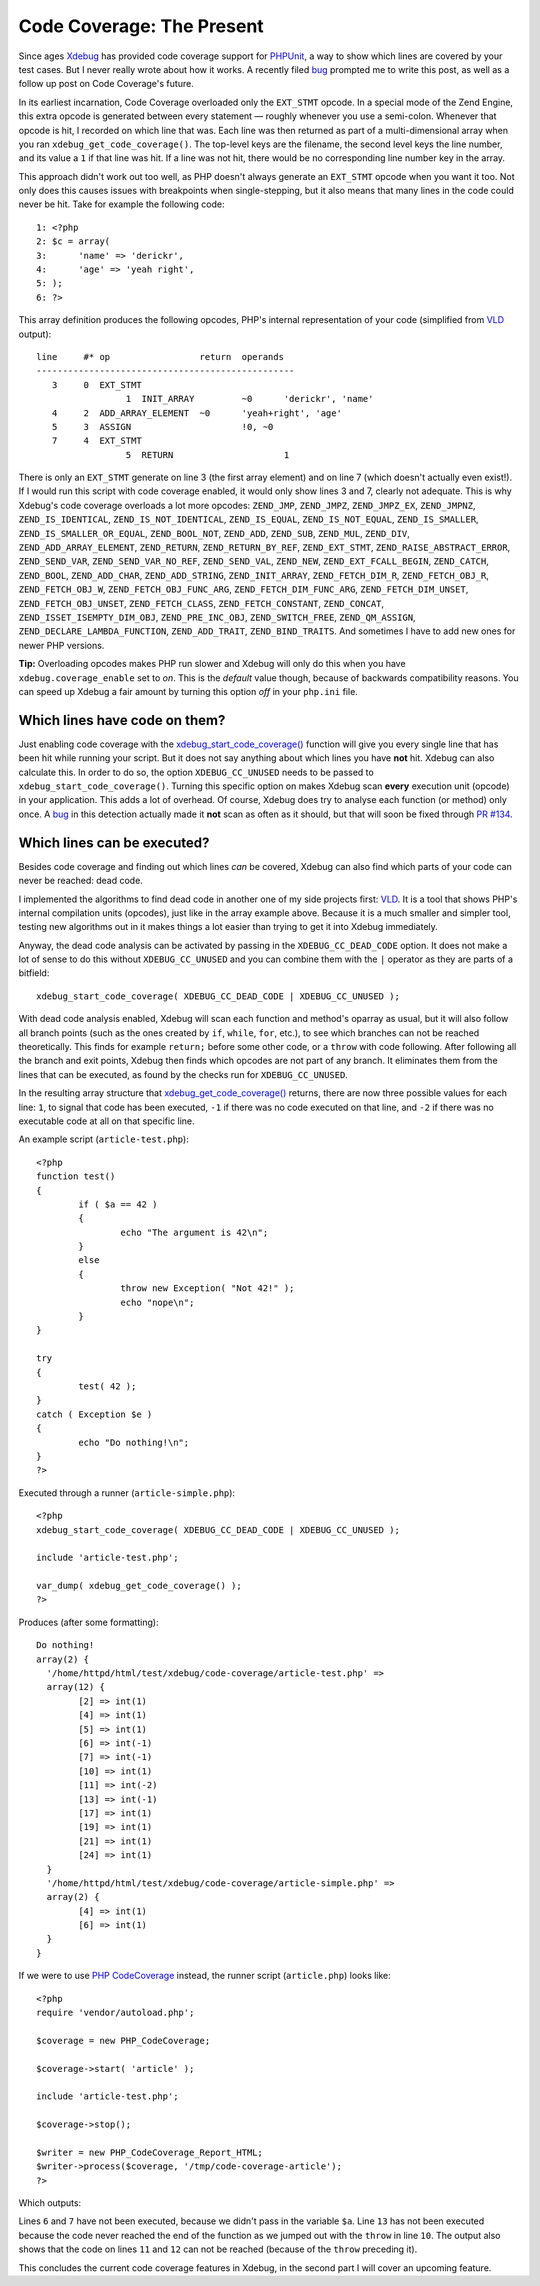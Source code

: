 Code Coverage: The Present
==========================

.. articleMetaData::
   :Where: London, UK
   :Date: 2014-12-02 09:22 Europe/London
   :Tags: blog, php
   :Short: codecoverage

Since ages Xdebug_ has provided code coverage support for `PHPUnit`_, a way
to show which lines are covered by your test cases. But I never really wrote
about how it works. A recently filed bug_ prompted me to write this post, as
well as a follow up post on Code Coverage's future.

In its earliest incarnation, Code Coverage overloaded only the
``EXT_STMT`` opcode. In a special mode of the Zend Engine, this extra opcode
is generated between every statement — roughly whenever you use a semi-colon.
Whenever that opcode is hit, I recorded on which line that was. Each line was
then returned as part of a multi-dimensional array when you ran
``xdebug_get_code_coverage()``. The top-level keys are the filename, the
second level keys the line number, and its value a ``1`` if that line was hit.
If a line was not hit, there would be no corresponding line number key in the
array.

This approach didn't work out too well, as PHP doesn't always generate an
``EXT_STMT`` opcode when you want it too. Not only does this causes issues
with breakpoints when single-stepping, but it also means that many lines in
the code could never be hit. Take for example the following code::

	1: <?php
	2: $c = array(
	3: 	'name' => 'derickr',
	4: 	'age' => 'yeah right',
	5: );
	6: ?>

This array definition produces the following opcodes, PHP's internal
representation of your code (simplified from VLD_ output)::

	line     #* op                 return  operands
	-------------------------------------------------
	   3     0  EXT_STMT                   
			 1  INIT_ARRAY         ~0      'derickr', 'name'
	   4     2  ADD_ARRAY_ELEMENT  ~0      'yeah+right', 'age'
	   5     3  ASSIGN                     !0, ~0
	   7     4  EXT_STMT                   
			 5  RETURN                     1

There is only an ``EXT_STMT`` generate on line 3 (the first array element) and
on line 7 (which doesn't actually even exist!). If I would run this script
with code coverage enabled, it would only show lines 3 and 7, clearly not
adequate. This is why Xdebug's code coverage overloads a lot more opcodes:
``ZEND_JMP``, ``ZEND_JMPZ``, ``ZEND_JMPZ_EX``, ``ZEND_JMPNZ``,
``ZEND_IS_IDENTICAL``, ``ZEND_IS_NOT_IDENTICAL``, ``ZEND_IS_EQUAL``,
``ZEND_IS_NOT_EQUAL``, ``ZEND_IS_SMALLER``, ``ZEND_IS_SMALLER_OR_EQUAL``,
``ZEND_BOOL_NOT``, ``ZEND_ADD``, ``ZEND_SUB``, ``ZEND_MUL``, ``ZEND_DIV``,
``ZEND_ADD_ARRAY_ELEMENT``, ``ZEND_RETURN``, ``ZEND_RETURN_BY_REF``,
``ZEND_EXT_STMT``, ``ZEND_RAISE_ABSTRACT_ERROR``, ``ZEND_SEND_VAR``,
``ZEND_SEND_VAR_NO_REF``, ``ZEND_SEND_VAL``, ``ZEND_NEW``,
``ZEND_EXT_FCALL_BEGIN``, ``ZEND_CATCH``, ``ZEND_BOOL``, ``ZEND_ADD_CHAR``,
``ZEND_ADD_STRING``, ``ZEND_INIT_ARRAY``, ``ZEND_FETCH_DIM_R``,
``ZEND_FETCH_OBJ_R``, ``ZEND_FETCH_OBJ_W``, ``ZEND_FETCH_OBJ_FUNC_ARG``,
``ZEND_FETCH_DIM_FUNC_ARG``, ``ZEND_FETCH_DIM_UNSET``,
``ZEND_FETCH_OBJ_UNSET``, ``ZEND_FETCH_CLASS``, ``ZEND_FETCH_CONSTANT``,
``ZEND_CONCAT``, ``ZEND_ISSET_ISEMPTY_DIM_OBJ``, ``ZEND_PRE_INC_OBJ``,
``ZEND_SWITCH_FREE``, ``ZEND_QM_ASSIGN``, ``ZEND_DECLARE_LAMBDA_FUNCTION``,
``ZEND_ADD_TRAIT``, ``ZEND_BIND_TRAITS``. And sometimes I have to add new ones
for newer PHP versions.

**Tip:** Overloading opcodes makes PHP run slower and Xdebug will only do this
when you have ``xdebug.coverage_enable`` set to *on*. This is the *default*
value though, because of backwards compatibility reasons. You can speed up
Xdebug a fair amount by turning this option *off* in your ``php.ini`` file.

Which lines have code on them?
------------------------------

Just enabling code coverage with the `xdebug_start_code_coverage()`_ function
will give you every single line that has been hit while running your script.
But it does not say anything about which lines you have **not** hit. Xdebug
can also calculate this. In order to do so, the option
``XDEBUG_CC_UNUSED`` needs to be passed to
``xdebug_start_code_coverage()``. Turning this specific option on makes Xdebug
scan **every** execution unit (opcode) in your application. This adds a lot of
overhead. Of course, Xdebug does try to analyse each function (or method) only
once. A bug_ in this detection actually made it **not** scan as often as it
should, but that will soon be fixed through `PR #134`_.

Which lines can be executed?
----------------------------

Besides code coverage and finding out which lines *can* be covered, Xdebug
can also find which parts of your code can never be reached: dead code.

I implemented the algorithms to find dead code in another one of my side
projects first: VLD_. It is a tool that shows PHP's internal compilation units
(opcodes), just like in the array example above. Because it is a much smaller
and simpler tool, testing new algorithms out in it makes things a lot easier
than trying to get it into Xdebug immediately.

Anyway, the dead code analysis can be activated by passing in the
``XDEBUG_CC_DEAD_CODE`` option. It does not make a lot of sense to do
this without ``XDEBUG_CC_UNUSED`` and you can combine them with the
``|`` operator as they are parts of a bitfield::

	xdebug_start_code_coverage( XDEBUG_CC_DEAD_CODE | XDEBUG_CC_UNUSED );

With dead code analysis enabled, Xdebug will scan each function and method's
oparray as usual, but it will also follow all branch points (such as the ones
created by ``if``, ``while``, ``for``, etc.), to see which branches can not be
reached theoretically. This finds for example ``return;`` before some other
code, or a ``throw`` with code following. After following all the branch and
exit points, Xdebug then finds which opcodes are not part of any branch. It
eliminates them from the lines that can be executed, as found by the checks
run for ``XDEBUG_CC_UNUSED``.

In the resulting array structure that `xdebug_get_code_coverage()`_ returns,
there are now three possible values for each line: ``1``, to signal that code
has been executed, ``-1`` if there was no code executed on that line, and
``-2`` if there was no executable code at all on that specific line.

An example script (``article-test.php``)::

	<?php
	function test()
	{
		if ( $a == 42 )
		{
			echo "The argument is 42\n";
		}
		else
		{
			throw new Exception( "Not 42!" );
			echo "nope\n";
		}
	}

	try
	{
		test( 42 );
	}
	catch ( Exception $e )
	{
		echo "Do nothing!\n";
	}
	?>

Executed through a runner (``article-simple.php``)::

	<?php
	xdebug_start_code_coverage( XDEBUG_CC_DEAD_CODE | XDEBUG_CC_UNUSED );

	include 'article-test.php';

	var_dump( xdebug_get_code_coverage() );
	?>

Produces (after some formatting)::

	Do nothing!
	array(2) {
	  '/home/httpd/html/test/xdebug/code-coverage/article-test.php' =>
	  array(12) {
		[2] => int(1)
		[4] => int(1)
		[5] => int(1)
		[6] => int(-1)
		[7] => int(-1)
		[10] => int(1)
		[11] => int(-2)
		[13] => int(-1)
		[17] => int(1)
		[19] => int(1)
		[21] => int(1)
		[24] => int(1)
	  }
	  '/home/httpd/html/test/xdebug/code-coverage/article-simple.php' =>
	  array(2) {
		[4] => int(1)
		[6] => int(1)
	  }
	}

If we were to use `PHP CodeCoverage`_ instead, the runner script
(``article.php``) looks like::

	<?php
	require 'vendor/autoload.php';

	$coverage = new PHP_CodeCoverage;

	$coverage->start( 'article' );

	include 'article-test.php';

	$coverage->stop();

	$writer = new PHP_CodeCoverage_Report_HTML;
	$writer->process($coverage, '/tmp/code-coverage-article');
	?>

Which outputs:

.. image:: /images/content/code-coverage-current.png

Lines ``6`` and ``7`` have not been executed, because we didn't pass in the
variable ``$a``. Line ``13`` has not been executed because the code never
reached the end of the function as we jumped out with the ``throw`` in line
``10``. The output also shows that the code on lines ``11`` and ``12`` can not
be reached (because of the ``throw`` preceding it). 

This concludes the current code coverage features in Xdebug, in the second
part I will cover an upcoming feature.

.. _`PHPUnit`: https://phpunit.de
.. _`xdebug_start_code_coverage()`: http://xdebug.org/docs/code_coverage#xdebug_start_code_coverage
.. _`xdebug_get_code_coverage()`: http://xdebug.org/docs/code_coverage#xdebug_get_code_coverage
.. _Xdebug: http://xdebug.org
.. _bug: http://bugs.xdebug.org/view.php?id=1088
.. _VLD: http://derickrethans.nl/projects.html#vld
.. _`PR #134`: https://github.com/xdebug/xdebug/pull/134
.. _`PHP CodeCoverage`: https://packagist.org/packages/phpunit/php-code-coverage


